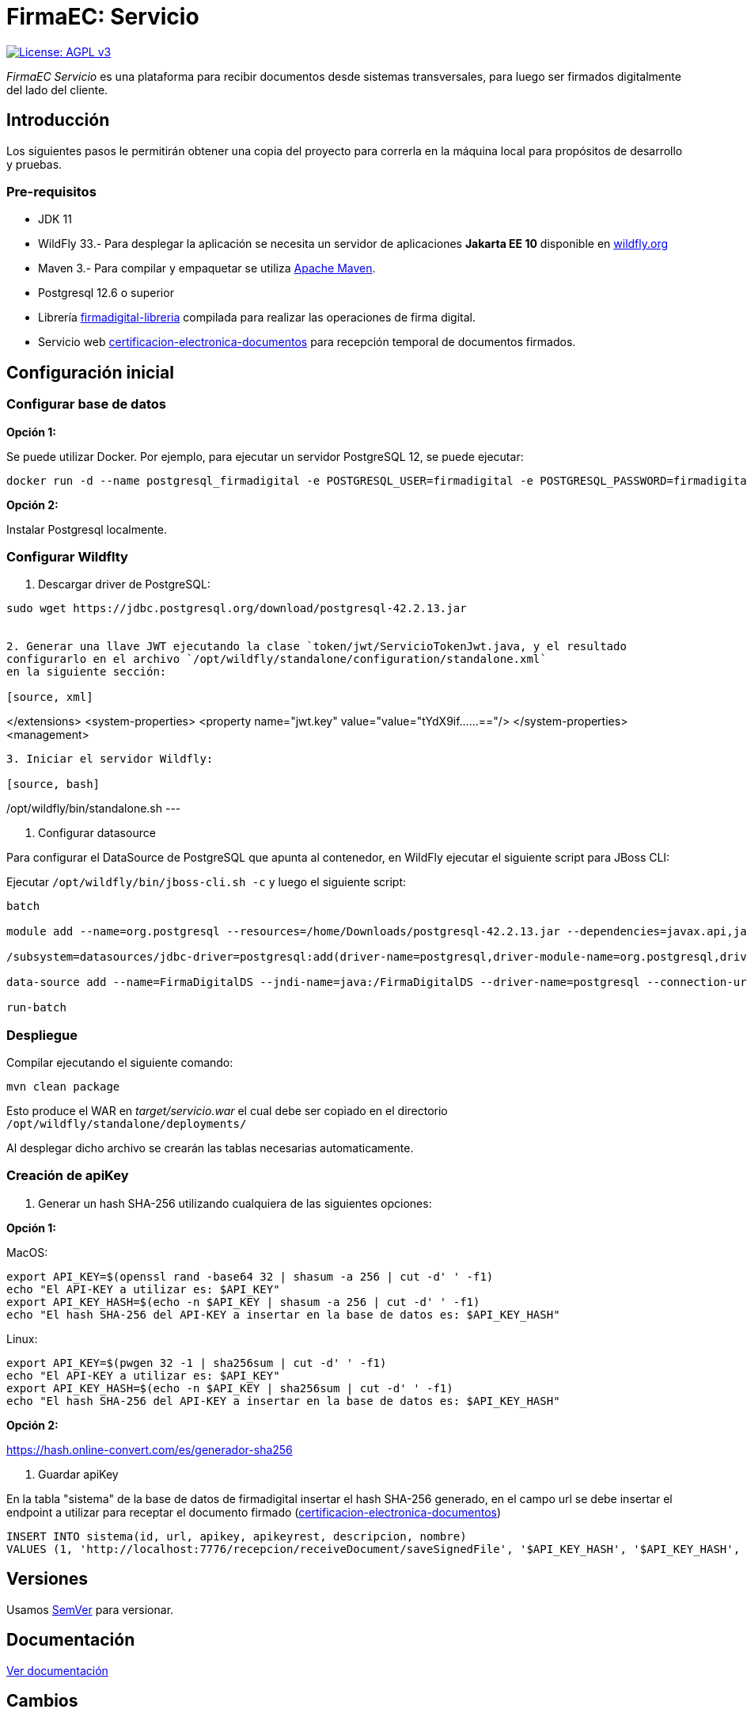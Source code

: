 = FirmaEC: Servicio

image:https://img.shields.io/badge/License-AGPL%20v3-blue.svg[License: AGPL v3, link=https://www.gnu.org/licenses/agpl-3.0]

_FirmaEC Servicio_ es una plataforma para recibir documentos desde sistemas transversales, para luego ser firmados digitalmente del lado del cliente.

== Introducción
Los siguientes pasos le permitirán obtener una copia del proyecto para correrla en la máquina local para propósitos de desarrollo y pruebas.

=== Pre-requisitos

- JDK 11

- WildFly 33.- Para desplegar la aplicación se necesita un servidor de aplicaciones *Jakarta EE 10* disponible en http://www.wildfly.org[wildfly.org]

- Maven 3.- Para compilar y empaquetar se utiliza http://maven.apache.org[Apache Maven].

- Postgresql 12.6 o superior

- Librería https://github.com/alexjcm/firmadigital-libreria[firmadigital-libreria] compilada para realizar las operaciones de firma digital.

- Servicio web https://github.com/alexjcm/certificacion-electronica-documentos[certificacion-electronica-documentos] para recepción temporal de documentos firmados.


== Configuración inicial

=== Configurar base de datos

*Opción 1:*

Se puede utilizar Docker. Por ejemplo, para ejecutar un servidor PostgreSQL 12, se puede ejecutar:

[source, bash]
----
docker run -d --name postgresql_firmadigital -e POSTGRESQL_USER=firmadigital -e POSTGRESQL_PASSWORD=firmadigital -e POSTGRESQL_DATABASE=firmadigital -p 5432:5432 centos/postgresql-12-centos7
----

*Opción 2:*

Instalar Postgresql localmente.


=== Configurar Wildflty

1. Descargar driver de PostgreSQL:

[source, bash]
----
sudo wget https://jdbc.postgresql.org/download/postgresql-42.2.13.jar


2. Generar una llave JWT ejecutando la clase `token/jwt/ServicioTokenJwt.java, y el resultado
configurarlo en el archivo `/opt/wildfly/standalone/configuration/standalone.xml`
en la siguiente sección:

[source, xml]
----
</extensions>
<system-properties>
<property name="jwt.key" value="value="tYdX9if......=="/>
</system-properties>
<management>
----

3. Iniciar el servidor Wildfly:

[source, bash]
----
/opt/wildfly/bin/standalone.sh
---

4. Configurar datasource

Para configurar el DataSource de PostgreSQL que apunta al contenedor, en WildFly ejecutar el siguiente script para JBoss CLI:

Ejecutar `/opt/wildfly/bin/jboss-cli.sh -c` y luego el siguiente script:

[source, bash]
----
batch

module add --name=org.postgresql --resources=/home/Downloads/postgresql-42.2.13.jar --dependencies=javax.api,javax.transaction.api

/subsystem=datasources/jdbc-driver=postgresql:add(driver-name=postgresql,driver-module-name=org.postgresql,driver-xa-datasource-class-name=org.postgresql.xa.PGXADataSource)

data-source add --name=FirmaDigitalDS --jndi-name=java:/FirmaDigitalDS --driver-name=postgresql --connection-url=jdbc:postgresql://localhost:5432/firmadigital --user-name=firmadigital --password=firmadigital --valid-connection-checker-class-name=org.jboss.jca.adapters.jdbc.extensions.postgres.PostgreSQLValidConnectionChecker --exception-sorter-class-name=org.jboss.jca.adapters.jdbc.extensions.postgres.PostgreSQLExceptionSorter

run-batch
----

=== Despliegue

Compilar ejecutando el siguiente comando:

[source, bash]
----
mvn clean package
----

Esto produce el WAR en _target/servicio.war_ el cual debe ser copiado en el directorio `/opt/wildfly/standalone/deployments/`

Al desplegar dicho archivo se crearán las tablas necesarias automaticamente.


=== Creación de apiKey

1. Generar un hash SHA-256 utilizando cualquiera de las siguientes opciones:

*Opción 1:*

MacOS:

[source, bash]
----
export API_KEY=$(openssl rand -base64 32 | shasum -a 256 | cut -d' ' -f1)
echo "El API-KEY a utilizar es: $API_KEY"
export API_KEY_HASH=$(echo -n $API_KEY | shasum -a 256 | cut -d' ' -f1)
echo "El hash SHA-256 del API-KEY a insertar en la base de datos es: $API_KEY_HASH"
----

Linux:

[source, bash]
----
export API_KEY=$(pwgen 32 -1 | sha256sum | cut -d' ' -f1)
echo "El API-KEY a utilizar es: $API_KEY"
export API_KEY_HASH=$(echo -n $API_KEY | sha256sum | cut -d' ' -f1)
echo "El hash SHA-256 del API-KEY a insertar en la base de datos es: $API_KEY_HASH"
----

*Opción 2:*

https://hash.online-convert.com/es/generador-sha256


2. Guardar apiKey

En la tabla "sistema" de la base de datos de firmadigital insertar el hash SHA-256 generado,
en el campo url se debe insertar el endpoint a utilizar para receptar el documento
firmado (https://github.com/alexjcm/certificacion-electronica-documentos[certificacion-electronica-documentos])

[source, sql]
----
INSERT INTO sistema(id, url, apikey, apikeyrest, descripcion, nombre)
VALUES (1, 'http://localhost:7776/recepcion/receiveDocument/saveSignedFile', '$API_KEY_HASH', '$API_KEY_HASH', 'Módulo de certificación electrónica', 'mce');
----


== Versiones

Usamos http://semver.org[SemVer] para versionar.


== Documentación

https://alexjcm.github.io/firmadigital-servicio[Ver documentación]

== Cambios

Se ha realizado pequeños ajustes en las siguientes clases java del proyecto:
- ServicioDescargaCrl
- TokenTimeout
- ServicioDocumento
- ServicioEliminacionDocumento
- ServicioSistemaTransversal

== Autores

* *Juan Diego Calle* - *Desarrollo inicial* - http://www.soportelibre.com[Soporte Libre]
* *Ricardo Arguello* - *Desarrollo* - http://www.soportelibre.com[Soporte Libre]
* *Misael Fernández* - *Desarrollo* - misael.fernandez.correa@gmail.com

== Licencia

Este proyecto está licenciado bajo la licencia AGPL v3.
Revise el archivo link:LICENSE[LICENSE] para más detalles.


